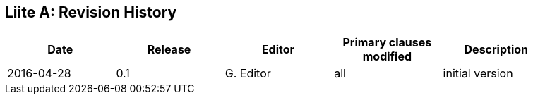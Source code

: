 [appendix]
:appendix-caption: Liite
== Revision History

[width="90%",options="header"]
|===
|Date |Release |Editor | Primary clauses modified |Description
|2016-04-28 |0.1 |G. Editor |all |initial version
|===
